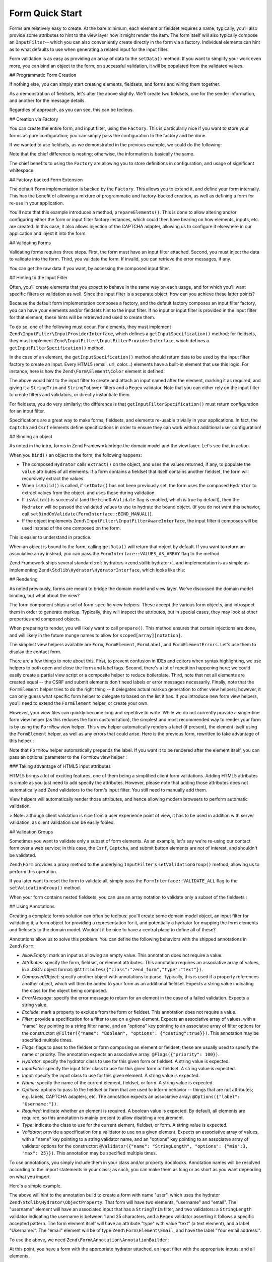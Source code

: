 .. _zend.form.quick-start:

Form Quick Start
================

Forms are relatively easy to create. At the bare minimum, each element or fieldset requires a name; typically,
you'll also provide some attributes to hint to the view layer how it might render the item. The form itself will
also typically compose an ``InputFilter``-- which you can also conveniently create directly in the form via a
factory. Individual elements can hint as to what defaults to use when generating a related input for the input
filter.

Form validation is as easy as providing an array of data to the ``setData()`` method. If you want to simplify your
work even more, you can bind an object to the form; on successful validation, it will be populated from the
validated values.

.. _zend.form.quick-start.programmatic:

## Programmatic Form Creation

If nothing else, you can simply start creating elements, fieldsets, and forms and wiring them together.

.. code-block:: php
   :linenos:

   use Zend\Captcha;
   use Zend\Form\Element;
   use Zend\Form\Fieldset;
   use Zend\Form\Form;
   use Zend\InputFilter\Input;
   use Zend\InputFilter\InputFilter;

   $name = new Element('name');
   $name->setLabel('Your name');
   $name->setAttributes(array(
       'type'  => 'text'
   ));

   $email = new Element\Email('email');
   $email->setLabel('Your email address');

   $subject = new Element('subject');
   $subject->setLabel('Subject');
   $subject->setAttributes(array(
       'type'  => 'text'
   ));

   $message = new Element\Textarea('message');
   $message->setLabel('Message');

   $captcha = new Element\Captcha('captcha');
   $captcha->setCaptcha(new Captcha\Dumb());
   $captcha->setLabel('Please verify you are human');

   $csrf = new Element\Csrf('security');

   $send = new Element('send');
   $send->setValue('Submit');
   $send->setAttributes(array(
       'type'  => 'submit'
   ));


   $form = new Form('contact');
   $form->add($name);
   $form->add($email);
   $form->add($subject);
   $form->add($message);
   $form->add($captcha);
   $form->add($csrf);
   $form->add($send);

   $nameInput = new Input('name');
   // configure input... and all others
   $inputFilter = new InputFilter();
   // attach all inputs

   $form->setInputFilter($inputFilter);

As a demonstration of fieldsets, let's alter the above slightly. We'll create two fieldsets, one for the sender
information, and another for the message details.

.. code-block:: php
   :linenos:

   $sender = new Fieldset('sender');
   $sender->add($name);
   $sender->add($email);

   $details = new Fieldset('details');
   $details->add($subject);
   $details->add($message);

   $form = new Form('contact');
   $form->add($sender);
   $form->add($details);
   $form->add($captcha);
   $form->add($csrf);
   $form->add($send);

Regardles of approach, as you can see, this can be tedious.

.. _zend.form.quick-start.factory:

## Creation via Factory

You can create the entire form, and input filter, using the ``Factory``. This is particularly nice if you want to
store your forms as pure configuration; you can simply pass the configuration to the factory and be done.

.. code-block:: php
   :linenos:

   use Zend\Form\Factory;

   $factory = new Factory();
   $form    = $factory->createForm(array(
       'hydrator' => 'Zend\Stdlib\Hydrator\ArraySerializable',
       'elements' => array(
           array(
               'spec' => array(
                   'name' => 'name',
                   'options' => array(
                       'label' => 'Your name',
                   ),
                   'attributes' => array(
                       'type'  => 'text'
                   ),
               )
           ),
           array(
               'spec' => array(
                   'type' => 'Zend\Form\Element\Email',
                   'name' => 'email',
                   'options' => array(
                       'label' => 'Your email address',
                   )
               ),
           ),
           array(
               'spec' => array(
                   'name' => 'subject',
                   'options' => array(
                       'label' => 'Subject',
                   ),
                   'attributes' => array(
                       'type'  => 'text',
                   ),
               ),
           ),
           array(
               'spec' => array(
                   'type' => 'Zend\Form\Element\Textarea',
                   'name' => 'message',
                   'options' => array(
                       'label' => 'Message',
                   )
               ),
           ),
           array(
               'spec' => array(
                   'type' => 'Zend\Form\Element\Captcha',
                   'name' => 'captcha',
                   'options' => array(
                       'label' => 'Please verify you are human.',
                       'captcha' => array(
                           'class' => 'Dumb',
                       ),
                   ),
               ),
           ),
           array(
               'spec' => array(
                   'type' => 'Zend\Form\Element\Csrf',
                   'name' => 'security',
               ),
           ),
           array(
               'spec' => array(
                   'name' => 'send',
                   'attributes' => array(
                       'type'  => 'submit',
                       'value' => 'Submit',
                   ),
               ),
           ),
       ),
       /* If we had fieldsets, they'd go here; fieldsets contain
        * "elements" and "fieldsets" keys, and potentially a "type"
        * key indicating the specific FieldsetInterface
        * implementation to use.
       'fieldsets' => array(
       ),
        */

       // Configuration to pass on to
       // Zend\InputFilter\Factory::createInputFilter()
       'input_filter' => array(
           /* ... */
       ),
   ));

If we wanted to use fieldsets, as we demonstrated in the previous example, we could do the following:

.. code-block:: php
   :linenos:

   use Zend\Form\Factory;

   $factory = new Factory();
   $form    = $factory->createForm(array(
       'hydrator'  => 'Zend\Stdlib\Hydrator\ArraySerializable'
       'fieldsets' => array(
           array(
               'name' => 'sender',
               'elements' => array(
                   array(
                       'name' => 'name',
                       'options' => array(
                           'label' => 'Your name',
               		   ),
                       'attributes' => array(
                           'type'  => 'text'
                       ),
                   ),
                   array(
                       'type' => 'Zend\Form\Element\Email',
                       'name' => 'email',
                       'options' => array(
                           'label' => 'Your email address',
               		   ),
                   ),
               ),
           ),
           array(
               'name' => 'details',
               'elements' => array(
                   array(
                       'name' => 'subject',
                       'options' => array(
                           'label' => 'Subject',
               		   ),
                       'attributes' => array(
                           'type'  => 'text',
                       ),
                   ),
                   array(
                       'type' => 'Zend\Form\Element\Textarea',
                       'options' => array(
                           'label' => 'Message',
               		   ),
                   ),
               ),
           ),
       ),
       'elements' => array(
           array(
               'type' => 'Zend\Form\Element\Captcha',
               'name' => 'captcha',
               'options' => array(
                   'label' => 'Please verify you are human. ',
                   'captcha' => array(
                       'class' => 'Dumb',
                   ),
               ),
           ),
           array(
               'type' => 'Zend\Form\Element\Csrf',
               'name' => 'security',
           ),
           array(
               'name' => 'send',
               'attributes' => array(
                   'type'  => 'submit',
                   'value' => 'Submit',
               ),
           ),
       ),

       // Configuration to pass on to
       // Zend\InputFilter\Factory::createInputFilter()
       'input_filter' => array(
           /* ... */
       ),
   ));

Note that the chief difference is nesting; otherwise, the information is basically the same.

The chief benefits to using the ``Factory`` are allowing you to store definitions in configuration, and usage of
significant whitespace.

.. _zend.form.quick-start.extension:

## Factory-backed Form Extension

The default ``Form`` implementation is backed by the ``Factory``. This allows you to extend it, and define your
form internally. This has the benefit of allowing a mixture of programmatic and factory-backed creation, as well as
defining a form for re-use in your application.

.. code-block:: php
   :linenos:

   namespace Contact;

   use Zend\Captcha\AdapterInterface as CaptchaAdapter;
   use Zend\Form\Element;
   use Zend\Form\Form;

   class ContactForm extends Form
   {
       protected $captcha;

       public function setCaptcha(CaptchaAdapter $captcha)
       {
           $this->captcha = $captcha;
       }

       public function prepareElements()
       {
           // add() can take either an Element/Fieldset instance,
           // or a specification, from which the appropriate object
           // will be built.

           $this->add(array(
               'name' => 'name',
               'options' => array(
                   'label' => 'Your name',
               ),
               'attributes' => array(
                   'type'  => 'text',
               ),
           ));
           $this->add(array(
               'type' => 'Zend\Form\Element\Email',
               'name' => 'email',
               'options' => array(
                   'label' => 'Your email address',
               ),
           ));
           $this->add(array(
               'name' => 'subject',
               'options' => array(
                   'label' => 'Subject',
               ),
               'attributes' => array(
                   'type'  => 'text',
               ),
           ));
           $this->add(array(
               'type' => 'Zend\Form\Element\Textarea',
               'name' => 'message',
               'options' => array(
                   'label' => 'Message',
               ),
           ));
           $this->add(array(
               'type' => 'Zend\Form\Element\Captcha',
               'name' => 'captcha',
               'options' => array(
                   'label' => 'Please verify you are human.',
                   'captcha' => $this->captcha,
               ),
           ));
           $this->add(new Element\Csrf('security'));
           $this->add(array(
               'name' => 'send',
               'attributes' => array(
                   'type'  => 'submit',
                   'value' => 'Submit',
               ),
           ));

           // We could also define the input filter here, or
           // lazy-create it in the getInputFilter() method.
       }
   }

You'll note that this example introduces a method, ``prepareElements()``. This is done to allow altering and/or
configuring either the form or input filter factory instances, which could then have bearing on how elements,
inputs, etc. are created. In this case, it also allows injection of the CAPTCHA adapter, allowing us to configure
it elsewhere in our application and inject it into the form.

.. _zend.form.quick-start.validation:

## Validating Forms

Validating forms requires three steps. First, the form must have an input filter attached. Second, you must inject
the data to validate into the form. Third, you validate the form. If invalid, you can retrieve the error messages,
if any.

.. code-block:: php
   :linenos:

   $form = new Contact\ContactForm();

   // If the form doesn't define an input filter by default, inject one.
   $form->setInputFilter(new Contact\ContactFilter());

   // Get the data. In an MVC application, you might try:
   $data = $request->getPost();  // for POST data
   $data = $request->getQuery(); // for GET (or query string) data

   $form->setData($data);

   // Validate the form
   if ($form->isValid() {
       $validatedData = $form->getData();
   } else {
       $messages = $form->getMessages();
   }

You can get the raw data if you want, by accessing the composed input filter.

.. code-block:: php
   :linenos:

   $filter = $form->getInputFilter();

   $rawValues    = $filter->getRawValues();
   $nameRawValue = $filter->getRawValue('name');

.. _zend.form.quick-start.input-specification:

## Hinting to the Input Filter

Often, you'll create elements that you expect to behave in the same way on each usage, and for which you'll want
specific filters or validation as well. Since the input filter is a separate object, how can you achieve these
latter points?

Because the default form implementation composes a factory, and the default factory composes an input filter
factory, you can have your elements and/or fieldsets hint to the input filter. If no input or input filter is
provided in the input filter for that element, these hints will be retrieved and used to create them.

To do so, one of the following must occur. For elements, they must implement
``Zend\InputFilter\InputProviderInterface``, which defines a ``getInputSpecification()`` method; for fieldsets,
they must implement ``Zend\InputFilter\InputFilterProviderInterface``, which defines a
``getInputFilterSpecification()`` method.

In the case of an element, the ``getInputSpecification()`` method should return data to be used by the input filter
factory to create an input. Every HTML5 (email, url, color…) elements have a built-in element that use this logic. For instance, here is how the ``Zend\Form\Element\Color`` element is defined:

.. code-block:: php
   :linenos:

    namespace Zend\Form\Element;

	use Zend\Form\Element;
	use Zend\InputFilter\InputProviderInterface;
	use Zend\Validator\Regex as RegexValidator;
	use Zend\Validator\ValidatorInterface;
	
	/**
	 * @category   Zend
	 * @package    Zend_Form
	 * @subpackage Element
	 */
	class Color extends Element implements InputProviderInterface
	{
	    /**
	     * Seed attributes
	     *
	     * @var array
	     */
	    protected $attributes = array(
	        'type' => 'color',
	    );
	
	    /**
	     * @var ValidatorInterface
	     */
	    protected $validator;
	
	    /**
	     * Get validator
	     *
	     * @return ValidatorInterface
	     */
	    protected function getValidator()
	    {
	        if (null === $this->validator) {
	            $this->validator = new RegexValidator('/^#[0-9a-fA-F]{6}$/');
	        }
	        return $this->validator;
	    }
	
	    /**
	     * Provide default input rules for this element
	     *
	     * Attaches an email validator.
	     *
	     * @return array
	     */
	    public function getInputSpecification()
	    {
	        return array(
	            'name' => $this->getName(),
	            'required' => true,
	            'filters' => array(
	                array('name' => 'Zend\Filter\StringTrim'),
	                array('name' => 'Zend\Filter\StringToLower'),
	            ),
	            'validators' => array(
	                $this->getValidator(),
	            ),
	        );
	    }
	}

The above would hint to the input filter to create and attach an input named after the element, marking it as
required, and giving it a ``StringTrim`` and ``StringToLower`` filters and a ``Regex`` validator. Note that you can either rely on the input filter to create filters and validators, or directly instantiate them.

For fieldsets, you do very similarly; the difference is that ``getInputFilterSpecification()`` must return
configuration for an input filter.

.. code-block:: php
   :linenos:

   namespace Contact\Form;

   use Zend\Form\Fieldset;
   use Zend\InputFilter\InputFilterProviderInterface;

   class SenderFieldset extends Fieldset implements InputFilterProviderInterface
   {
       public function getInputFilterSpecification()
       {
           return array(
               'name' => array(
                   'required' => true,
                   'filters'  => array(
                       array('name' => 'Zend\Filter\StringTrim'),
                   ),
               ),
               'email' => array(
                   'required' => true,
                   'filters'  => array(
                       array('name' => 'Zend\Filter\StringTrim'),
                   ),
                   'validators' => array(
                       new Validator\Email(),
                   ),
               ),
           );
       }
   }

Specifications are a great way to make forms, fieldsets, and elements re-usable trivially in your applications. In
fact, the ``Captcha`` and ``Csrf`` elements define specifications in order to ensure they can work without
additional user configuration!

.. _zend.form.quick-start.binding:

## Binding an object

As noted in the intro, forms in Zend Framework bridge the domain model and the view layer. Let's see that in
action.

When you ``bind()`` an object to the form, the following happens:

- The composed ``Hydrator`` calls ``extract()`` on the object, and uses the values returned, if any, to populate
  the ``value`` attributes of all elements. If a form contains a fieldset that itself contains another fieldset, the form will recursively extract the values.
  
- When ``isValid()`` is called, if ``setData()`` has not been previously set, the form uses the composed
  ``Hydrator`` to extract values from the object, and uses those during validation.

- If ``isValid()`` is successful (and the ``bindOnValidate`` flag is enabled, which is true by default), then the
  ``Hydrator`` will be passed the validated values to use to hydrate the bound object. (If you do not want this
  behavior, call ``setBindOnValidate(FormInterface::BIND_MANUAL)``).

- If the object implements ``Zend\InputFilter\InputFilterAwareInterface``, the input filter it composes will be
  used instead of the one composed on the form.

This is easier to understand in practice.

.. code-block:: php
   :linenos:

   $contact = new ArrayObject;
   $contact['subject'] = '[Contact Form] ';
   $contact['message'] = 'Type your message here';

   $form    = new Contact\ContactForm;

   $form->bind($contact); // form now has default values for
                          // 'subject' and 'message'

   $data = array(
       'name'    => 'John Doe',
       'email'   => 'j.doe@example.tld',
       'subject' => '[Contact Form] \'sup?',
   );
   $form->setData($data);

   if ($form->isValid()) {
       // $contact now looks like:
       // array(
       //     'name'    => 'John Doe',
       //     'email'   => 'j.doe@example.tld',
       //     'subject' => '[Contact Form] \'sup?',
       //     'message' => 'Type your message here',
       // )
       // only as an ArrayObject
   }

When an object is bound to the form, calling ``getData()`` will return that object by default. If you want to
return an associative array instead, you can pass the ``FormInterface::VALUES_AS_ARRAY`` flag to the method.

.. code-block:: php
   :linenos:

   use Zend\Form\FormInterface;
   $data = $form->getData(FormInterface::VALUES_AS_ARRAY);

Zend Framework ships several standard :ref:`hydrators <zend.stdlib.hydrator>`, and implementation is as simple as
implementing ``Zend\Stdlib\Hydrator\HydratorInterface``, which looks like this:

.. code-block:: php
   :linenos:

   namespace Zend\Stdlib\Hydrator;

   interface HydratorInterface
   {
       /** @return array */
       public function extract($object);
       public function hydrate(array $data, $object);
   }

.. _zend.form.quick-start.rendering:

## Rendering

As noted previously, forms are meant to bridge the domain model and view layer. We've discussed the domain model
binding, but what about the view?

The form component ships a set of form-specific view helpers. These accept the various form objects, and introspect
them in order to generate markup. Typically, they will inspect the attributes, but in special cases, they may look
at other properties and composed objects.

When preparing to render, you will likely want to call ``prepare()``. This method ensures that certain injections
are done, and will likely in the future munge names to allow for ``scoped[array][notation]``.

The simplest view helpers available are ``Form``, ``FormElement``, ``FormLabel``, and
``FormElementErrors``. Let's use them to display the contact form.

.. code-block:: php
   :linenos:

   <?php
   // within a view script
   $form = $this->form;
   $form->prepare();

   // Assuming the "contact/process" route exists...
   $form->setAttribute('action', $this->url('contact/process'));

   // Set the method attribute for the form
   $form->setAttribute('method', 'post');

   // Get the form label plugin
   $formLabel = $this->plugin('formLabel');

   // Render the opening tag
   echo $this->form()->openTag($form);
   ?>
   <div class="form_element">
   <?php
       $name = $form->get('name');
       echo $formLabel->openTag() . $name->getOption('label');
       echo $this->formInput($name);
       echo $this->formElementErrors($name);
       echo $formLabel->closeTag();
   ?></div>

   <div class="form_element">
   <?php
       $subject = $form->get('subject');
       echo $formLabel->openTag() . $subject->getOption('label');
       echo $this->formInput($subject);
       echo $this->formElementErrors($subject);
       echo $formLabel->closeTag();
   ?></div>

   <div class="form_element">
   <?php
       $message = $form->get('message');
       echo $formLabel->openTag() . $message->getOption('label');
       echo $this->formTextarea($message);
       echo $this->formElementErrors($message);
       echo $formLabel->closeTag();
   ?></div>

   <div class="form_element">
   <?php
       $captcha = $form->get('captcha');
       echo $formLabel->openTag() . $captcha->getOption('label');
       echo $this->formCaptcha($captcha);
       echo $this->formElementErrors($captcha);
       echo $formLabel->closeTag();
   ?></div>

   <?php echo $this->formElement($form->get('security')) ?>
   <?php echo $this->formElement($form->get('send')) ?>

   <?php echo $this->form()->closeTag() ?>

There are a few things to note about this. First, to prevent confusion in IDEs and editors when syntax
highlighting, we use helpers to both open and close the form and label tags. Second, there's a lot of repetition
happening here; we could easily create a partial view script or a composite helper to reduce boilerplate. Third,
note that not all elements are created equal -- the CSRF and submit elements don't need labels or error messages
necessarily. Finally, note that the ``FormElement`` helper tries to do the right thing -- it delegates actual
markup generation to other view helpers; however, it can only guess what specific form helper to delegate to based
on the list it has. If you introduce new form view helpers, you'll need to extend the ``FormElement`` helper, or
create your own.

However, your view files can quickly become long and repetitive to write. While we do not currently provide a
single-line form view helper (as this reduces the form customization), the simplest and most recommended way to
render your form is by using the ``FormRow`` view helper. This view helper automatically renders a label (if present),
the element itself using the ``FormElement`` helper, as well as any errors that could arise. Here is the previous form,
rewritten to take advantage of this helper :

.. code-block:: php
   :linenos:

   <?php
   // within a view script
   $form = $this->form;
   $form->prepare();

   // Assuming the "contact/process" route exists...
   $form->setAttribute('action', $this->url('contact/process'));

   // Set the method attribute for the form
   $form->setAttribute('method', 'post');

   // Render the opening tag
   echo $this->form()->openTag($form);
   ?>
   <div class="form_element">
   <?php
       $name = $form->get('name');
       echo $this->formRow($name);
   ?></div>

   <div class="form_element">
   <?php
       $subject = $form->get('subject');
       echo $this->formRow($subject);
   ?></div>

   <div class="form_element">
   <?php
       $message = $form->get('message');
       echo $this->formRow($message);
   ?></div>

   <div class="form_element">
   <?php
       $captcha = $form->get('captcha');
       echo $this->formRow($captcha);
   ?></div>

   <?php echo $this->formElement($form->get('security')) ?>
   <?php echo $this->formElement($form->get('send')) ?>

   <?php echo $this->form()->closeTag() ?>

Note that ``FormRow`` helper automatically prepends the label. If you want it to be rendered after the element itself,
you can pass an optional parameter to the ``FormRow`` view helper :

.. code-block:: php
   :linenos:

   <div class="form_element">
   <?php
       $name = $form->get('name');
       echo $this->formRow($name, **'append'**);
   ?></div>

### Taking advantage of HTML5 input attributes

HTML5 brings a lot of exciting features, one of them being a simplified client form validations. Adding HTML5 attributes is simple as you just need to add specify the attributes. However, please note that adding those attributes does not automatically add Zend validators to the form's input filter. You still need to manually add them.

.. code-block:: php
   :linenos:

   	$form->add(array(
   		'name' => 'phoneNumber',
   		'options' => array(
   			'label' => 'Your phone number'
   		),
   		'attributes' => array(
   			'type' => 'tel'
   			'required' => 'required',
   			'pattern'  => '^0[1-68]([-. ]?[0-9]{2}){4}$'
   		)
   	));

View helpers will automatically render those attributes, and hence allowing modern browsers to perform automatic validation.

> Note: although client validation is nice from a user experience point of view, it has to be used in addition with server validation, as client validation can be easily fooled.

.. _zend.form.quick-start.partial:

## Validation Groups

Sometimes you want to validate only a subset of form elements. As an example, let's say we're re-using our contact
form over a web service; in this case, the ``Csrf``, ``Captcha``, and submit button elements are not of interest,
and shouldn't be validated.

``Zend\Form`` provides a proxy method to the underlying ``InputFilter``'s ``setValidationGroup()`` method, allowing
us to perform this operation.

.. code-block:: php
   :linenos:

   $form->setValidationGroup('name', 'email', 'subject', 'message');
   $form->setData($data);
   if ($form->isValid()) {
       // Contains only the "name", "email", "subject", and "message" values
       $data = $form->getData();
   }

If you later want to reset the form to validate all, simply pass the ``FormInterface::VALIDATE_ALL`` flag to the
``setValidationGroup()`` method.

.. code-block:: php
   :linenos:

   use Zend\Form\FormInterface;
   $form->setValidationGroup(FormInterface::VALIDATE_ALL);

When your form contains nested fieldsets, you can use an array notation to validate only a subset of the fieldsets :

.. code-block:: php
   :linenos:

   $form->setValidationGroup(array(
   		'profile' => array(
   	    	'firstname',
   	    	'lastname'
   		)
   ));
   $form->setData($data);
   if ($form->isValid()) {
       // Contains only the "firstname" and "lastname" values from the
       // "profile" fieldset
       $data = $form->getData();
   }
   

.. _zend.form.quick-start.annotations:

## Using Annotations

Creating a complete forms solution can often be tedious: you'll create some domain model object, an input filter
for validating it, a form object for providing a representation for it, and potentially a hydrator for mapping the
form elements and fieldsets to the domain model. Wouldn't it be nice to have a central place to define all of
these?

Annotations allow us to solve this problem. You can define the following behaviors with the shipped annotations in
``Zend\Form``:

- *AllowEmpty*: mark an input as allowing an empty value. This annotation does not require a value.

- *Attributes*: specify the form, fieldset, or element attributes. This annotation requires an associative array of
  values, in a JSON object format: ``@Attributes({"class":"zend_form","type":"text"})``.

- *ComposedObject*: specify another object with annotations to parse. Typically, this is used if a property
  references another object, which will then be added to your form as an additional fieldset. Expects a string
  value indicating the class for the object being composed.

- *ErrorMessage*: specify the error message to return for an element in the case of a failed validation. Expects a
  string value.

- *Exclude*: mark a property to exclude from the form or fieldset. This annotation does not require a value.

- *Filter*: provide a specification for a filter to use on a given element. Expects an associative array of values,
  with a "name" key pointing to a string filter name, and an "options" key pointing to an associatve array of
  filter options for the constructor: ``@Filter({"name": "Boolean", "options": {"casting":true}})``. This annotation
  may be specified multiple times.

- *Flags*: flags to pass to the fieldset or form composing an element or fieldset; these are usually used to
  specify the name or priority. The annotation expects an associative array: ``@Flags({"priority": 100})``.

- *Hydrator*: specify the hydrator class to use for this given form or fieldset. A string value is expected.

- *InputFilter*: specify the input filter class to use for this given form or fieldset. A string value is expected.

- *Input*: specify the input class to use for this given element. A string value is expected.

- *Name*: specify the name of the current element, fieldset, or form. A string value is expected.

- *Options*: options to pass to the fieldset or form that are used to inform behavior -- things that are not
  attributes; e.g. labels, CAPTCHA adapters, etc. The annotation expects an associative array: ``@Options({"label":
  "Username:"})``.

- *Required*: indicate whether an element is required. A boolean value is expected. By default, all elements are
  required, so this annotation is mainly present to allow disabling a requirement.

- *Type*: indicate the class to use for the current element, fieldset, or form. A string value is expected.

- *Validator*: provide a specification for a validator to use on a given element. Expects an associative array of
  values, with a "name" key pointing to a string validator name, and an "options" key pointing to an associatve
  array of validator options for the constructor: ``@Validator({"name": "StringLength", "options": {"min":3, "max":
  25}})``. This annotation may be specified multiple times.

To use annotations, you simply include them in your class and/or property docblocks. Annotation names will be
resolved according to the import statements in your class; as such, you can make them as long or as short as you
want depending on what you import.

Here's a simple example.

.. code-block:: php
   :linenos:

   use Zend\Form\Annotation;

   /**
    * @Annotation\Name("user")
    * @Annotation\Hydrator("Zend\Stdlib\Hydrator\ObjectProperty")
    */
   class User
   {
       /**
        * @Annotation\Exclude()
        */
       public $id;

       /**
        * @Annotation\Filter({"name":"StringTrim"})
        * @Annotation\Validator({"name":"StringLength", "options":{"min":1, "max":25}})
        * @Annotation\Validator({"name":"Regex", "options":{"pattern":"/^[a-zA-Z][a-zA-Z0-9_-]{0,24}$/"}})
        * @Annotation\Attributes({"type":"text"})
        * @Annotation\Options({"label":"Username:"})
        */
       public $username;

       /**
        * @Annotation\Type("Zend\Form\Element\Email")
        * @Annotation\Options({"label":"Your email address:"})
        */
       public $email;
   }

The above will hint to the annotation build to create a form with name "user", which uses the hydrator
``Zend\Stdlib\Hydrator\ObjectProperty``. That form will have two elements, "username" and "email". The "username"
element will have an associated input that has a ``StringTrim`` filter, and two validators: a ``StringLength``
validator indicating the username is between 1 and 25 characters, and a ``Regex`` validator asserting it follows a
specific accepted pattern. The form element itself will have an attribute "type" with value "text" (a text
element), and a label "Username:". The "email" element will be of type ``Zend\Form\Element\Email``, and have the
label "Your email address:".

To use the above, we need ``Zend\Form\Annotation\AnnotationBuilder``:

.. code-block:: php
   :linenos:

   use Zend\Form\Annotation\AnnotationBuilder;

   $builder = new AnnotationBuilder();
   $form    = $builder->createForm('User');

At this point, you have a form with the appropriate hydrator attached, an input filter with the appropriate inputs,
and all elements.

.. note::

   **You're not done**

   In all likelihood, you'll need to add some more elements to the form you construct. For example, you'll want a
   submit button, and likely a CSRF-protection element. We recommend creating a fieldset with common elements such
   as these that you can then attach to the form you build via annotations.


